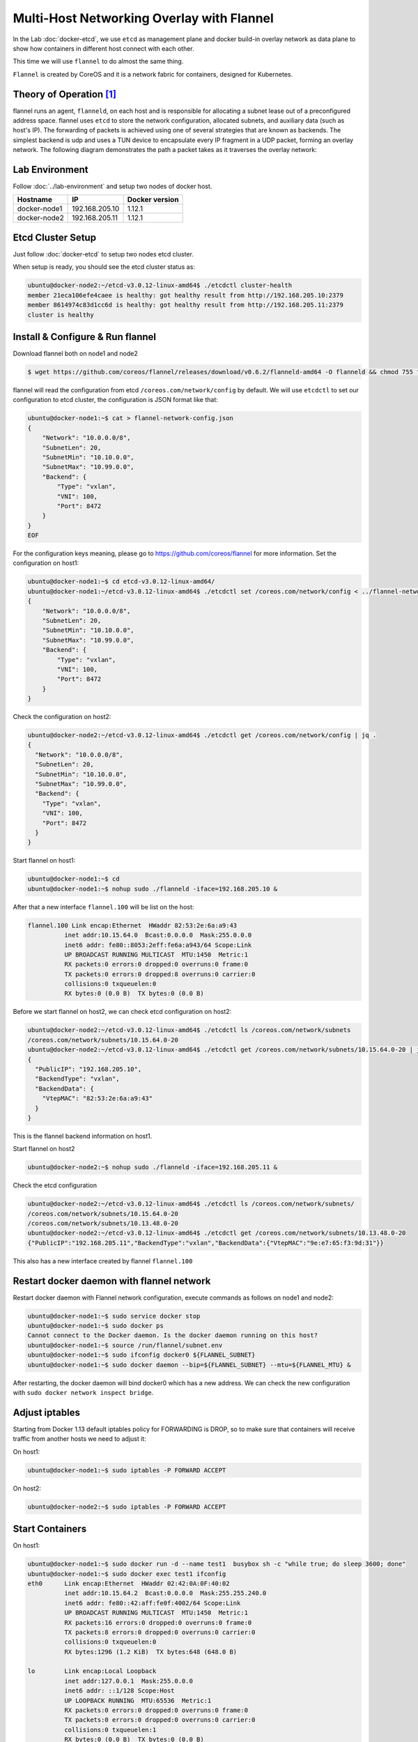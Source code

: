 Multi-Host Networking Overlay with Flannel
==========================================

In the Lab :doc:`docker-etcd`, we use ``etcd`` as management plane and docker build-in overlay network as data plane to show
how containers in different host connect with each other.

This time we will use ``flannel`` to do almost the same thing.

``Flannel`` is created by CoreOS and it is a network fabric for containers, designed for Kubernetes.

Theory of Operation [#f1]_
---------------------------

flannel runs an agent, ``flanneld``, on each host and is responsible for allocating a subnet lease out of a preconfigured address space.
flannel uses ``etcd`` to store the network configuration, allocated subnets, and auxiliary data (such as host's IP).
The forwarding of packets is achieved using one of several strategies that are known as backends.
The simplest backend is udp and uses a TUN device to encapsulate every IP fragment in a UDP packet, forming an overlay network.
The following diagram demonstrates the path a packet takes as it traverses the overlay network:

.. image:: _image/docker-flannel.png

Lab Environment
---------------

Follow :doc:`../lab-environment` and setup two nodes of docker host.


============  ==============  ==============
Hostname      IP              Docker version
============  ==============  ==============
docker-node1  192.168.205.10  1.12.1
docker-node2  192.168.205.11  1.12.1
============  ==============  ==============

Etcd Cluster Setup
-------------------

Just follow :doc:`docker-etcd` to setup two nodes etcd cluster.

When setup is ready, you should see the etcd cluster status as:

.. code-block:: bash

  ubuntu@docker-node2:~/etcd-v3.0.12-linux-amd64$ ./etcdctl cluster-health
  member 21eca106efe4caee is healthy: got healthy result from http://192.168.205.10:2379
  member 8614974c83d1cc6d is healthy: got healthy result from http://192.168.205.11:2379
  cluster is healthy


Install & Configure & Run flannel
---------------------------------

Download flannel both on node1 and node2

.. code-block:: bash

  $ wget https://github.com/coreos/flannel/releases/download/v0.6.2/flanneld-amd64 -O flanneld && chmod 755 flanneld

flannel will read the configuration from etcd ``/coreos.com/network/config`` by default. We will use ``etcdctl`` to set our
configuration to etcd cluster, the configuration is JSON format like that:

.. code-block:: json

  ubuntu@docker-node1:~$ cat > flannel-network-config.json
  {
      "Network": "10.0.0.0/8",
      "SubnetLen": 20,
      "SubnetMin": "10.10.0.0",
      "SubnetMax": "10.99.0.0",
      "Backend": {
          "Type": "vxlan",
          "VNI": 100,
          "Port": 8472
      }
  }
  EOF

For the configuration keys meaning, please go to https://github.com/coreos/flannel for more information. Set the configuration
on host1:

.. code-block:: bash

  ubuntu@docker-node1:~$ cd etcd-v3.0.12-linux-amd64/
  ubuntu@docker-node1:~/etcd-v3.0.12-linux-amd64$ ./etcdctl set /coreos.com/network/config < ../flannel-network-config.json
  {
      "Network": "10.0.0.0/8",
      "SubnetLen": 20,
      "SubnetMin": "10.10.0.0",
      "SubnetMax": "10.99.0.0",
      "Backend": {
          "Type": "vxlan",
          "VNI": 100,
          "Port": 8472
      }
  }

Check the configuration on host2:

.. code-block:: bash

  ubuntu@docker-node2:~/etcd-v3.0.12-linux-amd64$ ./etcdctl get /coreos.com/network/config | jq .
  {
    "Network": "10.0.0.0/8",
    "SubnetLen": 20,
    "SubnetMin": "10.10.0.0",
    "SubnetMax": "10.99.0.0",
    "Backend": {
      "Type": "vxlan",
      "VNI": 100,
      "Port": 8472
    }
  }
  
Start flannel on host1:

.. code-block:: bash

  ubuntu@docker-node1:~$ cd
  ubuntu@docker-node1:~$ nohup sudo ./flanneld -iface=192.168.205.10 &

After that a new interface ``flannel.100`` will be list on the host:

.. code-block:: bash

  flannel.100 Link encap:Ethernet  HWaddr 82:53:2e:6a:a9:43
            inet addr:10.15.64.0  Bcast:0.0.0.0  Mask:255.0.0.0
            inet6 addr: fe80::8053:2eff:fe6a:a943/64 Scope:Link
            UP BROADCAST RUNNING MULTICAST  MTU:1450  Metric:1
            RX packets:0 errors:0 dropped:0 overruns:0 frame:0
            TX packets:0 errors:0 dropped:8 overruns:0 carrier:0
            collisions:0 txqueuelen:0
            RX bytes:0 (0.0 B)  TX bytes:0 (0.0 B)

Before we start flannel on host2, we can check etcd configuration on host2:

.. code-block:: bash

  ubuntu@docker-node2:~/etcd-v3.0.12-linux-amd64$ ./etcdctl ls /coreos.com/network/subnets
  /coreos.com/network/subnets/10.15.64.0-20
  ubuntu@docker-node2:~/etcd-v3.0.12-linux-amd64$ ./etcdctl get /coreos.com/network/subnets/10.15.64.0-20 | jq .
  {
    "PublicIP": "192.168.205.10",
    "BackendType": "vxlan",
    "BackendData": {
      "VtepMAC": "82:53:2e:6a:a9:43"
    }
  }
  
This is the flannel backend information on host1.

Start flannel on host2

.. code-block:: bash

  ubuntu@docker-node2:~$ nohup sudo ./flanneld -iface=192.168.205.11 &

Check the etcd configuration

.. code-block:: bash

  ubuntu@docker-node2:~/etcd-v3.0.12-linux-amd64$ ./etcdctl ls /coreos.com/network/subnets/
  /coreos.com/network/subnets/10.15.64.0-20
  /coreos.com/network/subnets/10.13.48.0-20
  ubuntu@docker-node2:~/etcd-v3.0.12-linux-amd64$ ./etcdctl get /coreos.com/network/subnets/10.13.48.0-20
  {"PublicIP":"192.168.205.11","BackendType":"vxlan","BackendData":{"VtepMAC":"9e:e7:65:f3:9d:31"}}

This also has a new interface created by flannel ``flannel.100``

Restart docker daemon with flannel network
------------------------------------------

Restart docker daemon with Flannel network configuration, execute commands as follows on node1 and node2:

.. code-block:: bash

  ubuntu@docker-node1:~$ sudo service docker stop
  ubuntu@docker-node1:~$ sudo docker ps
  Cannot connect to the Docker daemon. Is the docker daemon running on this host?
  ubuntu@docker-node1:~$ source /run/flannel/subnet.env
  ubuntu@docker-node1:~$ sudo ifconfig docker0 ${FLANNEL_SUBNET}
  ubuntu@docker-node1:~$ sudo docker daemon --bip=${FLANNEL_SUBNET} --mtu=${FLANNEL_MTU} &

After restarting, the docker daemon will bind docker0 which has a new address. We can check the new configuration with ``sudo docker network inspect bridge``.

Adjust iptables
---------------

Starting from Docker 1.13 default iptables policy for FORWARDING is DROP, so to make sure that containers will receive traffic from another hosts we need to adjust it:

On host1:

.. code-block:: bash

  ubuntu@docker-node1:~$ sudo iptables -P FORWARD ACCEPT

On host2:

.. code-block:: bash

  ubuntu@docker-node2:~$ sudo iptables -P FORWARD ACCEPT

Start Containers
----------------

On host1:

.. code-block:: bash

  ubuntu@docker-node1:~$ sudo docker run -d --name test1  busybox sh -c "while true; do sleep 3600; done"
  ubuntu@docker-node1:~$ sudo docker exec test1 ifconfig
  eth0      Link encap:Ethernet  HWaddr 02:42:0A:0F:40:02
            inet addr:10.15.64.2  Bcast:0.0.0.0  Mask:255.255.240.0
            inet6 addr: fe80::42:aff:fe0f:4002/64 Scope:Link
            UP BROADCAST RUNNING MULTICAST  MTU:1450  Metric:1
            RX packets:16 errors:0 dropped:0 overruns:0 frame:0
            TX packets:8 errors:0 dropped:0 overruns:0 carrier:0
            collisions:0 txqueuelen:0
            RX bytes:1296 (1.2 KiB)  TX bytes:648 (648.0 B)

  lo        Link encap:Local Loopback
            inet addr:127.0.0.1  Mask:255.0.0.0
            inet6 addr: ::1/128 Scope:Host
            UP LOOPBACK RUNNING  MTU:65536  Metric:1
            RX packets:0 errors:0 dropped:0 overruns:0 frame:0
            TX packets:0 errors:0 dropped:0 overruns:0 carrier:0
            collisions:0 txqueuelen:1
            RX bytes:0 (0.0 B)  TX bytes:0 (0.0 B)

Oh host2:

.. code-block:: bash

  ubuntu@docker-node2:~$ sudo docker run -d --name test2  busybox sh -c "while true; do sleep 3600; done"
  ubuntu@docker-node2:~$ sudo docker exec test2 ifconfig
  eth0      Link encap:Ethernet  HWaddr 02:42:0A:0D:30:02
            inet addr:10.13.48.2  Bcast:0.0.0.0  Mask:255.255.240.0
            inet6 addr: fe80::42:aff:fe0d:3002/64 Scope:Link
            UP BROADCAST RUNNING MULTICAST  MTU:1450  Metric:1
            RX packets:8 errors:0 dropped:0 overruns:0 frame:0
            TX packets:8 errors:0 dropped:0 overruns:0 carrier:0
            collisions:0 txqueuelen:0
            RX bytes:648 (648.0 B)  TX bytes:648 (648.0 B)

  lo        Link encap:Local Loopback
            inet addr:127.0.0.1  Mask:255.0.0.0
            inet6 addr: ::1/128 Scope:Host
            UP LOOPBACK RUNNING  MTU:65536  Metric:1
            RX packets:0 errors:0 dropped:0 overruns:0 frame:0
            TX packets:0 errors:0 dropped:0 overruns:0 carrier:0
            collisions:0 txqueuelen:1
            RX bytes:0 (0.0 B)  TX bytes:0 (0.0 B)

Container test1 on host1 ping container test2 on host2

.. code-block:: bash

  ubuntu@docker-node1:~$ sudo docker exec test1 ping google.com
  PING google.com (74.125.68.102): 56 data bytes
  64 bytes from 74.125.68.102: seq=0 ttl=61 time=123.295 ms
  64 bytes from 74.125.68.102: seq=1 ttl=61 time=127.646 ms
  ubuntu@docker-node1:~$ sudo docker exec test1 ping 10.13.48.2
  PING 10.13.48.2 (10.13.48.2): 56 data bytes
  64 bytes from 10.13.48.2: seq=0 ttl=62 time=1.347 ms
  64 bytes from 10.13.48.2: seq=1 ttl=62 time=0.430 ms

Through ``sudo tcpdump -i enp0s8 -n not port 2380`` we can confirm the vxlan tunnel.

.. code-block:: bash

  05:54:43.824182 IP 192.168.205.10.36214 > 192.168.205.11.8472: OTV, flags [I] (0x08), overlay 0, instance 100
  IP 10.15.64.0 > 10.13.48.2: ICMP echo request, id 9728, seq 462, length 64
  05:54:43.880055 IP 192.168.205.10.36214 > 192.168.205.11.8472: OTV, flags [I] (0x08), overlay 0, instance 100
  IP 10.15.64.0 > 10.13.48.2: ICMP echo request, id 11264, seq 245, length 64
  05:54:44.179703 IP 192.168.205.10.36214 > 192.168.205.11.8472: OTV, flags [I] (0x08), overlay 0, instance 100
  IP 10.15.64.0 > 10.13.48.2: ICMP echo request, id 12288, seq 206, length 64

Performance test [#f2]_

Reference
---------

.. [#f1] https://github.com/coreos/flannel
.. [#f2] http://chunqi.li/2015/10/10/Flannel-for-Docker-Overlay-Network/
